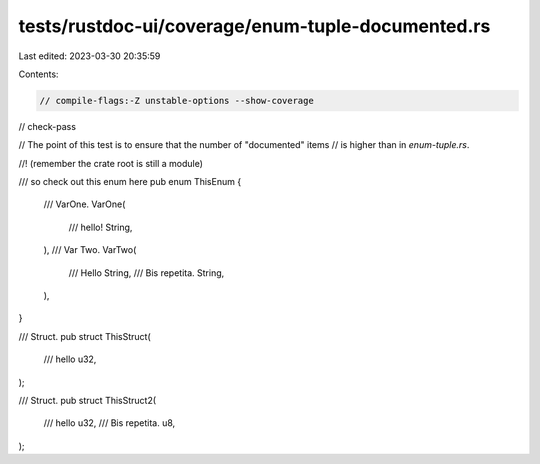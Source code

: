 tests/rustdoc-ui/coverage/enum-tuple-documented.rs
==================================================

Last edited: 2023-03-30 20:35:59

Contents:

.. code-block:: rs

    // compile-flags:-Z unstable-options --show-coverage
// check-pass

// The point of this test is to ensure that the number of "documented" items
// is higher than in `enum-tuple.rs`.

//! (remember the crate root is still a module)

/// so check out this enum here
pub enum ThisEnum {
    /// VarOne.
    VarOne(
        /// hello!
        String,
    ),
    /// Var Two.
    VarTwo(
        /// Hello
        String,
        /// Bis repetita.
        String,
    ),
}

/// Struct.
pub struct ThisStruct(
    /// hello
    u32,
);

/// Struct.
pub struct ThisStruct2(
    /// hello
    u32,
    /// Bis repetita.
    u8,
);


